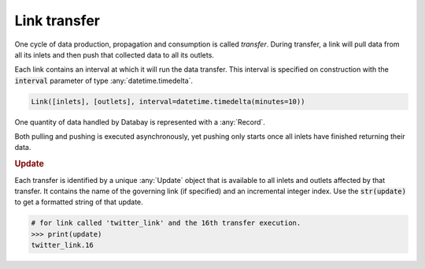 Link transfer
-------------

One cycle of data production, propagation and consumption is called *transfer*. During transfer, a link will pull data from all its inlets and then push that collected data to all its outlets.

Each link contains an interval at which it will run the data transfer. This interval is specified on construction with the :code:`interval` parameter of type :any:`datetime.timedelta`.

.. code-block:: python

    Link([inlets], [outlets], interval=datetime.timedelta(minutes=10))

One quantity of data handled by Databay is represented with a :any:`Record`.

.. image:: _static/images/databay_transfer_basic.png

Both pulling and pushing is executed asynchronously, yet pushing only starts once all inlets have finished returning their data.

.. rubric:: Update

Each transfer is identified by a unique :any:`Update` object that is available to all inlets and outlets affected by that transfer. It contains the name of the governing link (if specified) and an incremental integer index. Use the :code:`str(update)` to get a formatted string of that update.

.. code-block:: python

    # for link called 'twitter_link' and the 16th transfer execution.
    >>> print(update)
    twitter_link.16